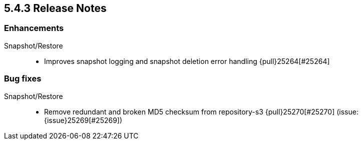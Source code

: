 [[release-notes-5.4.3]]
== 5.4.3 Release Notes

[[enhancement-5.4.3]]
[float]
=== Enhancements

Snapshot/Restore::
* Improves snapshot logging and snapshot deletion error handling {pull}25264[#25264]



[[bug-5.4.3]]
[float]
=== Bug fixes

Snapshot/Restore::
* Remove redundant and broken MD5 checksum from repository-s3 {pull}25270[#25270] (issue: {issue}25269[#25269])



